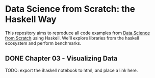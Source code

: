 * Data Science from Scratch: the Haskell Way

This repository aims to reproduce all code examples from [[https://github.com/joelgrus/data-science-from-scratch][Data Science from Scratch]] using Haskell. We'll explore libraries from the haskell ecosystem and perform benchmarks.

** DONE Chapter 03 - Visualizing Data
TODO: export the ihaskell notebook to html, and place a link here.

